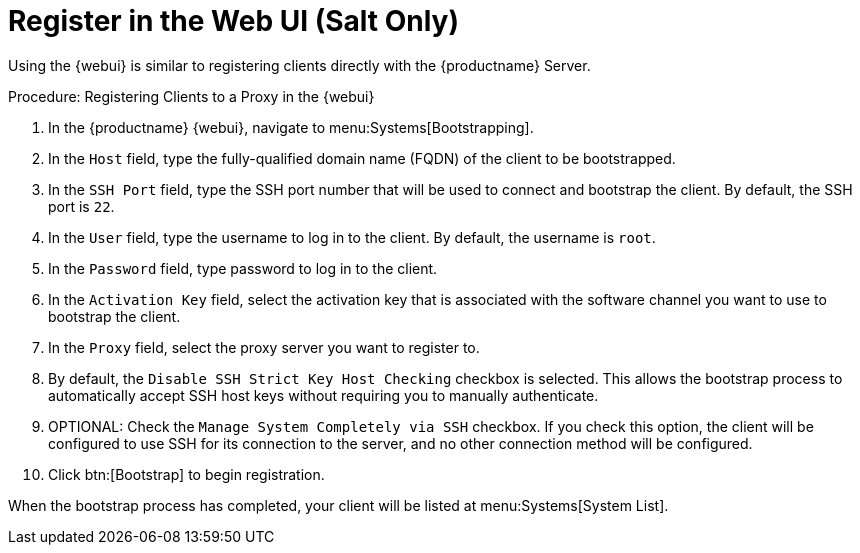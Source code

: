 [[salt-client-proxy]]
= Register in the Web UI (Salt Only)

Using the {webui} is similar to registering clients directly with the {productname} Server.



.Procedure: Registering Clients to a Proxy in the {webui}

. In the {productname} {webui}, navigate to menu:Systems[Bootstrapping].
. In the [guimenu]``Host`` field, type the fully-qualified domain name (FQDN) of the client to be bootstrapped.
. In the [guimenu]``SSH Port`` field, type the SSH port number that will be used to connect and bootstrap the client.
By default, the SSH  port is [systemitem]``22``.
. In the [guimenu]``User`` field, type the username to log in to the client.
By default, the username is [systemitem]``root``.
. In the [guimenu]``Password`` field, type password to log in to the client.
. In the [guimenu]``Activation Key`` field, select the activation key that is associated with the software channel you want to use to bootstrap the client.
. In the [guimenu]``Proxy`` field, select the proxy server you want to register to.
. By default, the [guimenu]``Disable SSH Strict Key Host Checking`` checkbox is selected.
This allows the bootstrap process to automatically accept SSH host keys without requiring you to manually authenticate.
. OPTIONAL: Check the [guimenu]``Manage System Completely via SSH`` checkbox.
If you check this option, the client will be configured to use SSH for its connection to the server, and no other connection method will be configured.
. Click btn:[Bootstrap] to begin registration.

When the bootstrap process has completed, your client will be listed at menu:Systems[System List].



////
== Using a Bootstrap Script

FIXME
For using a bootstrap script see the general client documentation and the (3.2) proxy documentation.
////
